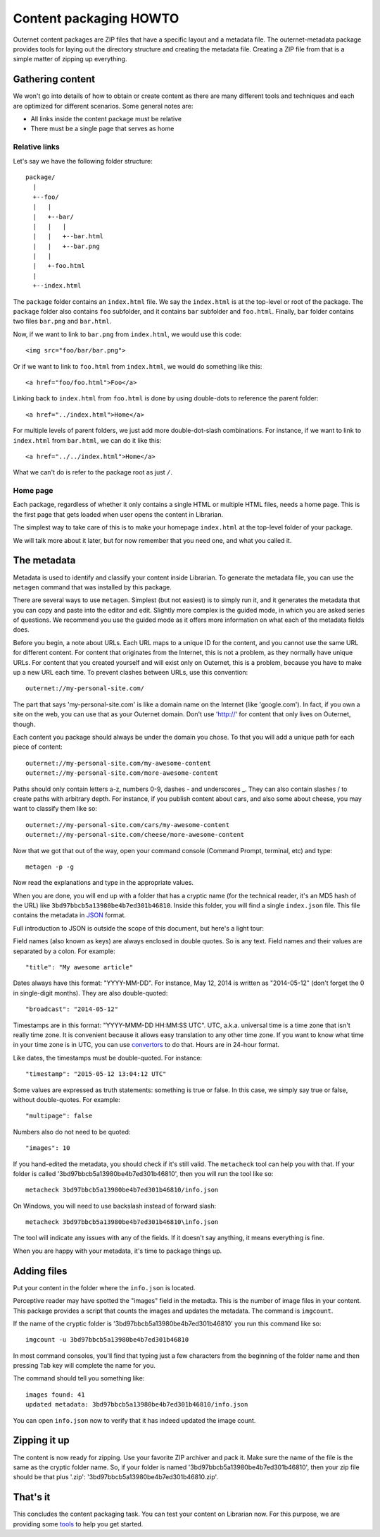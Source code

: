 =======================
Content packaging HOWTO
=======================

Outernet content packages are ZIP files that have a specific layout and a
metadata file. The outernet-metadata package provides tools for laying out the
directory structure and creating the metadata file. Creating a ZIP file from
that is a simple matter of zipping up everything.

Gathering content
=================

We won't go into details of how to obtain or create content as there are many
different tools and techniques and each are optimized for different scenarios.
Some general notes are:

- All links inside the content package must be relative
- There must be a single page that serves as home

Relative links
--------------

Let's say we have the following folder structure::

    package/
      |
      +--foo/
      |   |
      |   +--bar/
      |   |   |
      |   |   +--bar.html
      |   |   +--bar.png
      |   |
      |   +-foo.html
      |
      +--index.html

The ``package`` folder contains an ``index.html`` file. We say the
``index.html`` is at the top-level or root of the package. The ``package``
folder also contains ``foo`` subfolder, and it contains ``bar`` subfolder and
``foo.html``. Finally, ``bar`` folder contains two files ``bar.png`` and
``bar.html``.

Now, if we want to link to ``bar.png`` from ``index.html``, we would use this
code::

    <img src="foo/bar/bar.png">

Or if we want to link to ``foo.html`` from ``index.html``, we would do
something like this::

    <a href="foo/foo.html">Foo</a>

Linking back to ``index.html`` from ``foo.html`` is done by using double-dots
to reference the parent folder::

    <a href="../index.html">Home</a>

For multiple levels of parent folders, we just add more double-dot-slash
combinations. For instance, if we want to link to ``index.html`` from
``bar.html``, we can do it like this::

    <a href="../../index.html">Home</a>

What we can't do is refer to the package root as just ``/``.

Home page
---------

Each package, regardless of whether it only contains a single HTML or multiple
HTML files, needs a home page. This is the first page that gets loaded when
user opens the content in Librarian.

The simplest way to take care of this is to make your homepage ``index.html``
at the top-level folder of your package.

We will talk more about it later, but for now remember that you need one, and
what you called it.

The metadata
============

Metadata is used to identify and classify your content inside Librarian. To
generate the metadata file, you can use the ``metagen`` command that was
installed by this package. 

There are several ways to use ``metagen``. Simplest (but not easiest) is to
simply run it, and it generates the metadata that you can copy and paste into
the editor and edit. Slightly more complex is the guided mode, in which you are
asked series of questions. We recommend you use the guided mode as it offers
more information on what each of the metadata fields does.

Before you begin, a note about URLs. Each URL maps to a unique ID for the
content, and you cannot use the same URL for different content. For content
that originates from the Internet, this is not a problem, as they normally have
unique URLs. For content that you created yourself and will exist only on
Outernet, this is a problem, because you have to make up a new URL each time.
To prevent clashes between URLs, use this convention::

    outernet://my-personal-site.com/

The part that says 'my-personal-site.com' is like a domain name on the Internet
(like 'google.com'). In fact, if you own a site on the web, you can use that
as your Outernet domain. Don't use 'http://' for content that only lives on
Outernet, though. 

Each content you package should always be under the domain you chose. To that
you will add a unique path for each piece of content::

    outernet://my-personal-site.com/my-awesome-content
    outernet://my-personal-site.com/more-awesome-content

Paths should only contain letters a-z, numbers 0-9, dashes - and underscores _.
They can also contain slashes / to create paths with arbitrary depth. For
instance, if you publish content about cars, and also some about cheese, you
may want to classify them like so::

    outernet://my-personal-site.com/cars/my-awesome-content
    outernet://my-personal-site.com/cheese/more-awesome-content

Now that we got that out of the way, open your command console (Command Prompt, 
terminal, etc) and type::

    metagen -p -g

Now read the explanations and type in the appropriate values.

When you are done, you will end up with a folder that has a cryptic name (for
the technical reader, it's an MD5 hash of the URL) like
``3bd97bbcb5a13980be4b7ed301b46810``. Inside this folder, you will find a
single ``index.json`` file. This file contains the metadata in JSON_ format.

Full introduction to JSON is outside the scope of this document, but here's a
light tour:

Field names (also known as keys) are always enclosed in double quotes. So is
any text. Field names and their values are separated by a colon. For example::

    "title": "My awesome article"

Dates always have this format: "YYYY-MM-DD". For instance, May 12, 2014 is
written as "2014-05-12" (don't forget the 0 in single-digit months). They are
also double-quoted::

    "broadcast": "2014-05-12"

Timestamps are in this format: "YYYY-MMM-DD HH:MM:SS UTC". UTC, a.k.a.
universal time is a time zone that isn't really time zone. It is convenient
because it allows easy translation to any other time zone. If you want to know
what time in your time zone is in UTC, you can use convertors_ to do that.
Hours are in 24-hour format.

Like dates, the timestamps must be double-quoted. For instance::

    "timestamp": "2015-05-12 13:04:12 UTC"

Some values are expressed as truth statements: something is true or false. In
this case, we simply say true or false, without double-quotes. For example::

    "multipage": false

Numbers also do not need to be quoted::

    "images": 10

If you hand-edited the metadata, you should check if it's still valid. The
``metacheck`` tool can help you with that. If your folder is called
'3bd97bbcb5a13980be4b7ed301b46810', then you will run the tool like so::

    metacheck 3bd97bbcb5a13980be4b7ed301b46810/info.json

On Windows, you will need to use backslash instead of forward slash::

    metacheck 3bd97bbcb5a13980be4b7ed301b46810\info.json

The tool will indicate any issues with any of the fields. If it doesn't say
anything, it means everything is fine.

When you are happy with your metadata, it's time to package things up.

Adding files
============

Put your content in the folder where the ``info.json`` is located.

Perceptive reader may have spotted the "images" field in the metadta. This is
the number of image files in your content. This package provides a script that
counts the images and updates the metadata. The command is ``imgcount``.

If the name of the cryptic folder is '3bd97bbcb5a13980be4b7ed301b46810' you
run this command like so::

    imgcount -u 3bd97bbcb5a13980be4b7ed301b46810

In most command consoles, you'll find that typing just a few characters from
the beginning of the folder name and then pressing Tab key will complete the
name for you.

The command should tell you something like::

    images found: 41
    updated metadata: 3bd97bbcb5a13980be4b7ed301b46810/info.json

You can open ``info.json`` now to verify that it has indeed updated the image
count.

Zipping it up
=============

The content is now ready for zipping. Use your favorite ZIP archiver and pack
it. Make sure the name of the file is the same as the cryptic folder name. So,
if your folder is named '3bd97bbcb5a13980be4b7ed301b46810', then your zip file
should be that plus '.zip': '3bd97bbcb5a13980be4b7ed301b46810.zip'.

That's it
=========

This concludes the content packaging task. You can test your content on
Librarian now. For this purpose, we are providing some tools_ to help you get
started.

.. _JSON: http://json.org/
.. _convertors: http://www.timezoneconverter.com/cgi-bin/tzc.tzc
.. _tools: https://github.com/Outernet-Project/librarian-testing-vagrant#vagrant-setup-for-local-librarian-testing
